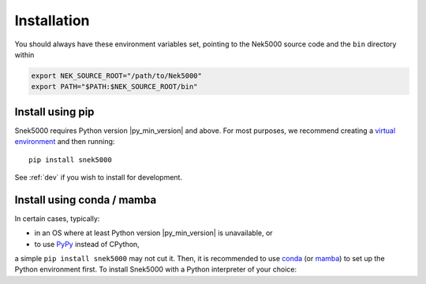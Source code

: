 Installation
#############

You should always have these environment variables set, pointing to the Nek5000
source code and the ``bin`` directory within

.. code-block:: bash

   export NEK_SOURCE_ROOT="/path/to/Nek5000"
   export PATH="$PATH:$NEK_SOURCE_ROOT/bin"

Install using pip
=================

Snek5000 requires Python version |py_min_version| and above. For most purposes,
we recommend creating a `virtual environment`_ and then running::

   pip install snek5000

.. _virtual environment: https://packaging.python.org/tutorials/installing-packages/#creating-virtual-environments


See :ref:`dev` if you wish to install for development.

Install using conda / mamba
===========================

In certain cases, typically:

- in an OS where at least Python version |py_min_version| is unavailable, or
- to use PyPy_ instead of CPython,

a simple ``pip install snek5000`` may not cut it.  Then, it is recommended to use conda_ (or
mamba_) to set up the Python environment first. To install Snek5000 with a Python
interpreter of your choice:

.. tab:: PyPy

   ::

      conda create -n my-env -c conda-forge pypy pip pandas xarray
      conda activate my-env
      pypy -m pip install snek5000

.. tab:: CPython

   ::

      conda create -n my-env -c conda-forge python pip
      conda activate my-env
      python -m pip install snek5000

.. _PyPy: https://www.pypy.org/
.. _conda: https://docs.conda.io/projects/conda/en/latest/user-guide/index.html
.. _mamba: https://mamba.readthedocs.io/en/latest/installation.html

